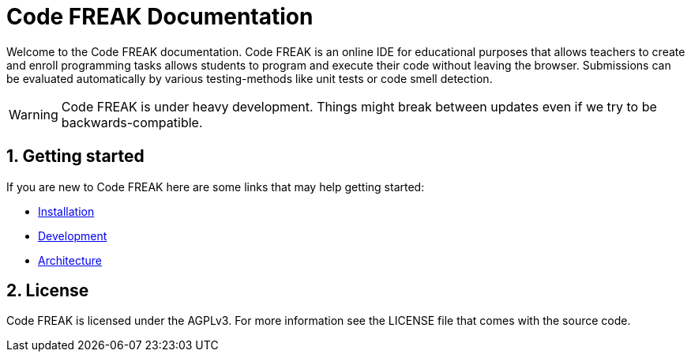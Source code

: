 = Code FREAK Documentation
:sectnums:

Welcome to the Code FREAK documentation.
Code FREAK is an online IDE for educational purposes that allows teachers to create and enroll programming tasks
allows students to program and execute their code without leaving the browser. Submissions can be evaluated
automatically by various testing-methods like unit tests or code smell detection.

WARNING: Code FREAK is under heavy development. Things might break between updates even if we try to be backwards-compatible.

== Getting started
If you are new to Code FREAK here are some links that may help getting started:

* xref:for-admins:installation.adoc[Installation]
* xref:for-developers:development.adoc[Development]
* xref:for-developers:architecture.adoc[Architecture]

== License
Code FREAK is licensed under the AGPLv3. For more information see the LICENSE file that comes with the source code.
